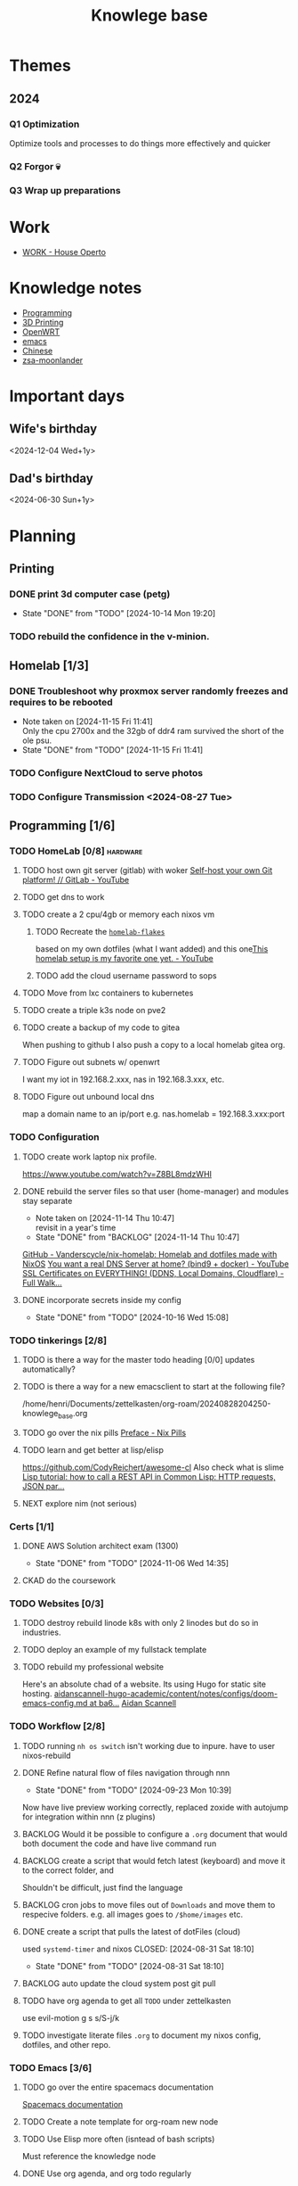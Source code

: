 :PROPERTIES:
:ID:       9d5c388a-88cd-423c-951b-5e512eae298b
:END:
#+title: Knowlege base

* Themes
** 2024
*** Q1 Optimization
Optimize tools and processes to do things more effectively and quicker
*** Q2 Forgor 💀
*** Q3 Wrap up preparations
* Work
- [[id:09cc8c01-bb56-4c4c-944c-7f5db1371012][WORK - House Operto]]

* Knowledge notes
- [[id:660c7092-9b98-4fa2-b271-2bbeabe1c249][Programming]]
- [[id:e599332d-c8fd-4a8a-96f2-cf6c770891e7][3D Printing]]
- [[id:b19092d6-d8e7-47e0-b2b3-0940dd54ddc9][OpenWRT]]
- [[id:b97b4990-719f-4543-adcc-ae644195f63b][emacs]]
- [[id:31c43342-c4dd-4fff-bef5-a4ee1cd04f42][Chinese]]
- [[id:a74c4871-0967-4865-8920-ce84c9671812][zsa-moonlander]]

* Important days
** Wife's birthday
<2024-12-04 Wed+1y>
** Dad's birthday
<2024-06-30 Sun+1y>

* Planning
** Printing
*** DONE print 3d computer case (petg)
CLOSED: [2024-10-14 Mon 19:20]
- State "DONE"       from "TODO"       [2024-10-14 Mon 19:20]
*** TODO rebuild the confidence in the v-minion.

** Homelab [1/3]
*** DONE Troubleshoot why proxmox server randomly freezes and requires to be rebooted
CLOSED: [2024-11-15 Fri 11:41]
- Note taken on [2024-11-15 Fri 11:41] \\
  Only the cpu 2700x and the 32gb of ddr4 ram survived the short of the ole psu.
- State "DONE"       from "TODO"       [2024-11-15 Fri 11:41]
*** TODO Configure NextCloud to serve photos
:PROPERTIES:
:Effort:   2h
:END:
*** TODO Configure Transmission <2024-08-27 Tue>
:PROPERTIES:
:Effort:   2h
:END:


** Programming [1/6]

*** TODO HomeLab  [0/8]                                            :hardware:
**** TODO host own git server (gitlab) with woker [[https://www.youtube.com/watch?v=qoqtSihN1kU][Self-host your own Git platform! // GitLab - YouTube]]
**** TODO get dns to work
**** TODO create a 2 cpu/4gb or memory each nixos vm
***** TODO Recreate the [[file:~/Documents/dotFiles/homelab-flakes/][~homelab-flakes~]]
based on my own dotfiles (what I want added) and this one[[https://www.youtube.com/watch?v=2yplBzPCghA][This homelab setup is my favorite one yet. - YouTube]]
***** TODO add the cloud username password to sops
**** TODO Move from lxc containers to kubernetes
**** TODO create a triple k3s node on pve2
**** TODO create a backup of my code to gitea
When pushing to github I also push a copy to a local homelab gitea org.
**** TODO Figure out subnets w/ openwrt
I want my iot in 192.168.2.xxx, nas in 192.168.3.xxx, etc.
**** TODO Figure out unbound local dns
map a domain name to an ip/port e.g. nas.homelab = 192.168.3.xxx:port

*** TODO Configuration
**** TODO create work laptop nix profile.
https://www.youtube.com/watch?v=Z8BL8mdzWHI
**** DONE rebuild the server files so that user (home-manager) and modules stay separate
SCHEDULED: <2025-11-18 Mon>
- Note taken on [2024-11-14 Thu 10:47] \\
  revisit in a year's time
- State "DONE"       from "BACKLOG"    [2024-11-14 Thu 10:47]
[[https://github.com/Vanderscycle/nix-homelab][GitHub - Vanderscycle/nix-homelab: Homelab and dotfiles made with NixOS]]
[[https://www.youtube.com/watch?v=syzwLwE3Xq4][You want a real DNS Server at home? (bind9 + docker) - YouTube]]
[[https://www.youtube.com/watch?v=79e6KBYcVmQ][SSL Certificates on EVERYTHING! (DDNS, Local Domains, Cloudflare) - Full Walk...]]
**** DONE incorporate secrets inside my config
CLOSED: [2024-10-16 Wed 15:08]

- State "DONE"       from "TODO"       [2024-10-16 Wed 15:08]
*** TODO tinkerings [2/8]
**** TODO is there a way for the master todo heading [0/0] updates automatically?
**** TODO is there a way for a new emacsclient to start at the following file?
/home/henri/Documents/zettelkasten/org-roam/20240828204250-knowlege_base.org
**** TODO go over the nix pills [[https://nixos.org/guides/nix-pills/00-preface][Preface - Nix Pills]]
**** TODO learn and get better at lisp/elisp
https://github.com/CodyReichert/awesome-cl
Also check what is slime
[[https://www.youtube.com/watch?v=TAtwcBh1QLg][Lisp tutorial: how to call a REST API in Common Lisp: HTTP requests, JSON par...]]
**** NEXT explore nim (not serious)

*** Certs [1/1]
**** DONE AWS Solution architect exam (1300)
CLOSED: [2024-11-06 Wed 14:35] SCHEDULED: <2024-10-24 Thu>

- State "DONE"       from "TODO"       [2024-11-06 Wed 14:35]
**** CKAD do the coursework

*** TODO Websites [0/3]
**** TODO destroy rebuild linode k8s with only 2 linodes but do so in industries.
**** TODO deploy an example of my fullstack template
**** TODO rebuild my professional website
Here's an absolute chad of a website. Its using Hugo for static site hosting.
[[https://github.com/aidanscannell/aidanscannell-hugo-academic/blob/ba64b177bb1e3d27c6e7524de89eed5e6a3a10f9/content/notes/configs/doom-emacs-config.md][aidanscannell-hugo-academic/content/notes/configs/doom-emacs-config.md at ba6...]]
[[https://www.aidanscannell.com/][Aidan Scannell]]

*** TODO Workflow [2/8]
**** TODO running =nh os switch= isn't working due to inpure. have to user nixos-rebuild
**** DONE Refine natural flow of files navigation through nnn
CLOSED: [2024-09-23 Mon 10:39]
- State "DONE"       from "TODO"       [2024-09-23 Mon 10:39]
Now have live preview working correctly, replaced zoxide with autojump for integration within nnn (z plugins)
**** BACKLOG Would it be possible to configure a ~.org~ document that would both document the code and have live command run
**** BACKLOG create a script that would fetch latest (keyboard) and move it to the correct folder, and
Shouldn't be difficult, just find the language
**** BACKLOG cron jobs to move files out of ~Downloads~ and move them to respecive folders. e.g. all images goes to ~/$home/images~ etc.
**** DONE create a script that pulls the latest of dotFiles (cloud)
used ~systemd-timer~ and nixos
CLOSED: [2024-08-31 Sat 18:10]
- State "DONE"       from "TODO"       [2024-08-31 Sat 18:10]
**** BACKLOG auto update the cloud system post git pull
**** TODO have org agenda to get all ~TODO~ under zettelkasten
use evil-motion g s s/S-j/k
**** TODO investigate literate files ~.org~ to document my nixos config, dotfiles, and other repo.

*** TODO Emacs [3/6]
**** TODO go over the entire spacemacs documentation
[[https://www.spacemacs.org/doc/DOCUMENTATION.html][Spacemacs documentation]]
**** TODO Create a note template for org-roam new node
**** TODO Use Elisp more often (isntead of bash scripts)
Must reference the knowledge node
**** DONE Use org agenda, and org todo regularly
CLOSED: [2024-10-01 Tue 09:25] DEADLINE: <2024-09-03 Tue>
- State "DONE"       from "TODO"       [2024-10-01 Tue 09:25]
**** DONE confirm emacs autosave config
CLOSED: [2024-09-23 Mon 10:38]
- State "DONE"       from "TODO"       [2024-09-23 Mon 10:38]
[[https://www.spacemacs.org/doc/DOCUMENTATION.html#auto-saving][Spacemacs documentation]] autosave default is 30 seconds of idle time or 300 chars
**** DONE when insert mode type how to get leader-key if assinged to space so that I may create a new heading and such
CLOSED: [2024-09-04 Wed 10:21]
Solution: =<c-o> spc=
Feeling: Usefull but a bit clumsy
CLOSED: [2024-08-30 Fri 21:59]
*** TODO correct the annoying forge issue
[[https://github.com/magit/forge/issues/240][magit/forge#240 Can't do a pull]]

*** DONE AWS Solution architect  [3/3]
CLOSED: [2024-11-10 Sun 21:45]
- State "DONE"       from "TODO"       [2024-11-10 Sun 21:45]
**** DONE Book exam
CLOSED: [2024-09-23 Mon 10:21] DEADLINE: <2024-08-30 Fri>
- State "DONE"       from "TODO"       [2024-09-23 Mon 10:21]
**** DONE Complete the preparation
CLOSED: [2024-10-14 Mon 19:12] DEADLINE: <2024-10-14 Mon>
:PROPERTIES:
:Effort:   1m
:END:
**** DONE Test my knowlege against all 6 paid practice exams
CLOSED: [2024-11-06 Wed 14:36] DEADLINE: <2024-10-22 Tue>
- State "DONE"       from "TODO"       [2024-11-06 Wed 14:36]
- State "DONE"       from "TODO"       [2024-10-14 Mon 19:12]

** misc
*** TODO Improvements [3/3]
**** DONE call the carpenter, for an install update
CLOSED: [2024-10-06 Sun 16:47] DEADLINE: <2024-10-07 Mon>
- State "DONE"       from "TODO"       [2024-10-06 Sun 16:47]
***** DONE Meet between 1100 - 1500 at his shop, with the wife, to check color
CLOSED: [2024-10-14 Mon 16:56] SCHEDULED: <2024-10-12 Sat>
- State "DONE"       from "TODO"       [2024-10-14 Mon 16:56]
**** DONE Call the tilier about the grout disappearing
fixed, needed some caulk
CLOSED: [2024-11-06 Wed 14:36] DEADLINE: <2024-10-07 Mon>
- State "DONE"       from "TODO"       [2024-11-06 Wed 14:36]
**** DONE Call the electrician about the 4th bed smoke alarm not receiving power.
CLOSED: [2024-10-07 Mon 11:03] DEADLINE: <2024-10-07 Mon>
- State "DONE"       from "TODO"       [2024-10-07 Mon 11:03]
***** DONE The electrican visit
CLOSED: [2024-10-14 Mon 16:56] SCHEDULED: <2024-10-16 Wed>
- State "DONE"       from "TODO"       [2024-10-14 Mon 16:56]

** Life
*** DONE Dad's visit
CLOSED: [2024-11-10 Sun 22:12] SCHEDULED: <2024-10-25 Fri>
- State "DONE"       from "ACTIVE"     [2024-11-10 Sun 22:12]
Arrival 2029 A319-100
[[file:~/Downloads/Air_Canada_Confirmation_de_reservation_4HIUU5.pdf][Travel details]]
*** DONE Rework the CV structure
CLOSED: [2024-10-14 Mon 16:56]
- State "DONE"       from "TODO"       [2024-10-14 Mon 16:56]
*** DONE Rewrite CV to org mode
CLOSED: [2024-10-14 Mon 16:57]
- State "DONE"       from "TODO"       [2024-10-14 Mon 16:57]
Rewrote it using latex
[[https://github.com/aidanscannell/my-org-resume][GitHub - aidanscannell/my-org-resume: Personal CV/Resume written in Org-mode ...]]
*** DONE create a recuring framework for house maintenance using org-mode w/deadline and incorporate it in =org-agenda=
CLOSED: [2024-11-10 Sun 22:12]
- State "DONE"       from "TODO"       [2024-11-10 Sun 22:12]
*** TODO Master Chinese
**** Read one news article in chinese
SCHEDULED: <2024-10-04 Fri +1j>
**** Write 10 sentences
SCHEDULED: <2024-10-07 Mon +1w>
[[https://www.bbc.com/zhongwen/simp][主页 - BBC News 中文]]
[[https://news.baidu.com/][百度新闻——海量中文资讯平台]]

** Home Tasks
[[id:130635ef-5b04-4ac4-b1e1-63840f077d83][Maintenance - Home]]

** Cooking
*** [[https://www.bonappetit.com/recipe/red-wine-braised-short-ribs][Red Wine-Braised Short Ribs Recipe | Bon Appétit]]
Beef ribs are expensive, but the base of the recipe: onions, carrots, celery, wine and stock makes it really easy to use pork/sausage.
*** [[https://mykoreankitchen.com/tteokbokki-spicy-rice-cakes/][Tteokbokki (Spicy Rice Cakes) - My Korean Kitchen]]
You can prepare the anchovy broth ahead of time.

** Printing
*** TODO print the electronic enclosure for the v-minion
